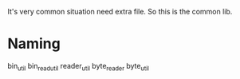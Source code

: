 It's very common situation need extra file. So this is the common lib.

* Naming
bin_util
bin_read_util
reader_util
byte_reader
byte_util